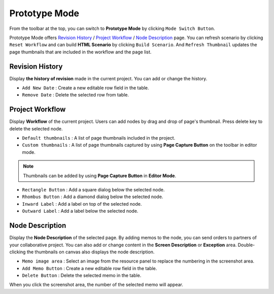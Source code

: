 Prototype Mode
=======================

.. thumbnail:: resource/capture_window/advanced_proto.png

From the toolbar at the top, you can switch to **Prototype Mode** by clicking ``Mode Switch Button``.

Prototype Mode offers `Revision History`_ / `Project Workflow`_ / `Node Description`_ page.
You can refresh scenario by clicking ``Reset Workflow`` and can build **HTML Scenario** by clicking ``Build Scenario``.
And ``Refresh Thumbnail`` updates the page thumbnails that are included in the workflow and the page list.


Revision History
-------------------------------


Display **the history of revision** made in the current project. You can add or change the history.


* ``Add New Date`` : Create a new editable row field in the table.
* ``Remove Date`` : Delete the selected row from table.


Project Workflow
-------------------------------

.. thumbnail:: resource/capture_window/advanced_proto_revision.png

Display **Workflow** of the current project. Users can add nodes by drag and drop of page's thumbnail. Press delete key to delete the selected node.


* ``Default thumbnails`` : A list of page thumbnails included in the project.
* ``Custom thumbnails`` : A list of page thumbnails captured by using **Page Capture Button** on the toolbar in editor mode.

.. note:: Thumbnails can be added by using **Page Capture Button**  in **Editor Mode**.


.. thumbnail:: resource/capture_window/advanced_proto_workflow.png

* ``Rectangle Button`` : Add a square dialog below the selected node.
* ``Rhombus Button`` : Add a diamond dialog below the selected node.


* ``Inward Label`` : Add a label on top of the selected node.
* ``Outward Label`` : Add a label below the selected node.



Node Description
-------------------------------

.. image:: resource/scenario/ic_SB_screen.png

Display the **Node Description** of the selected page. By adding memos to the node, you can send orders to partners of your collaborative project. You can also add or change content in the **Screen Description** or **Exception** area. Double-clicking the thumbnails on canvas also displays the node description.

* ``Memo image area`` : Select an image from the resource panel to replace the numbering in the screenshot area.
* ``Add Memo Button`` : Create a new editable row field in the table.
* ``Delete Button`` : Delete the selected memo in the table.

When you click the screenshot area, the number of the selected memo will appear.
